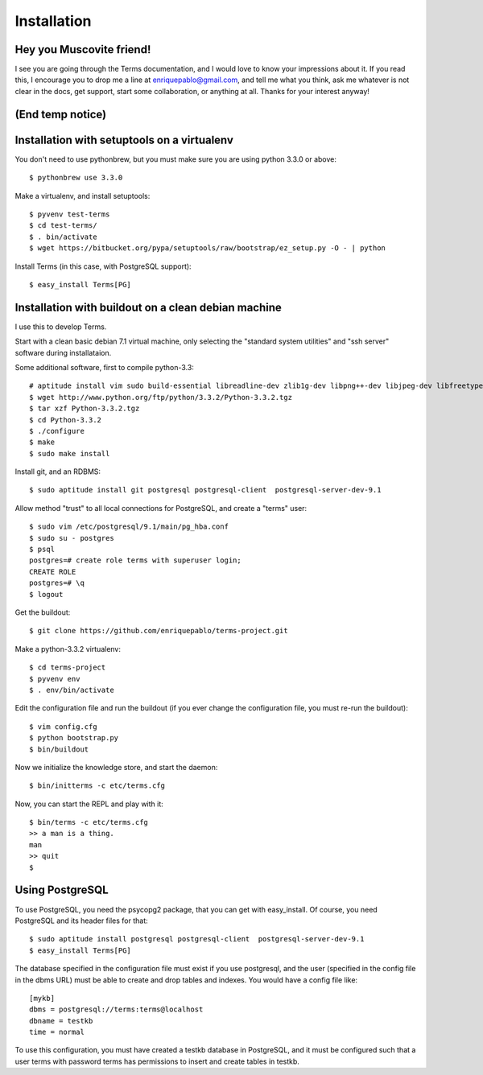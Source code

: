 Installation
============

Hey you Muscovite friend!
+++++++++++++++++++++++++

I see you are going through the Terms documentation,
and I would love to know your impressions about it.
If you read this, I encourage you to drop me a line
at enriquepablo@gmail.com, and tell me what you think,
ask me whatever is not clear in the docs, get support,
start some collaboration,
or anything at all.
Thanks for your interest anyway!

(End temp notice)
+++++++++++++++++

Installation with setuptools on a virtualenv
++++++++++++++++++++++++++++++++++++++++++++

You don't need to use pythonbrew,
but you must make sure you are using python 3.3.0 or above::

    $ pythonbrew use 3.3.0

Make a virtualenv, and install setuptools::

    $ pyvenv test-terms
    $ cd test-terms/
    $ . bin/activate
    $ wget https://bitbucket.org/pypa/setuptools/raw/bootstrap/ez_setup.py -O - | python

Install Terms (in this case, with PostgreSQL support)::

    $ easy_install Terms[PG]

Installation with buildout on a clean debian machine
++++++++++++++++++++++++++++++++++++++++++++++++++++

I use this to develop Terms.

Start with a clean basic debian 7.1 virtual machine,
only selecting the "standard system utilities" and
"ssh server" software during installataion.

Some additional software, first to compile python-3.3::

    # aptitude install vim sudo build-essential libreadline-dev zlib1g-dev libpng++-dev libjpeg-dev libfreetype6-dev libncurses-dev libbz2-dev libcrypto++-dev libssl-dev libdb-dev
    $ wget http://www.python.org/ftp/python/3.3.2/Python-3.3.2.tgz
    $ tar xzf Python-3.3.2.tgz
    $ cd Python-3.3.2
    $ ./configure
    $ make
    $ sudo make install

Install git, and an RDBMS::

    $ sudo aptitude install git postgresql postgresql-client  postgresql-server-dev-9.1

Allow method "trust" to all local connections for PostgreSQL, and create a "terms" user::

    $ sudo vim /etc/postgresql/9.1/main/pg_hba.conf
    $ sudo su - postgres
    $ psql
    postgres=# create role terms with superuser login;
    CREATE ROLE
    postgres=# \q
    $ logout

Get the buildout::

    $ git clone https://github.com/enriquepablo/terms-project.git

Make a python-3.3.2 virtualenv::

    $ cd terms-project
    $ pyvenv env
    $ . env/bin/activate

Edit the configuration file and run the buildout
(if you ever change the configuration file,
you must re-run the buildout)::

    $ vim config.cfg
    $ python bootstrap.py
    $ bin/buildout

Now we initialize the knowledge store, and start the daemon::

    $ bin/initterms -c etc/terms.cfg

Now, you can start the REPL and play with it::

    $ bin/terms -c etc/terms.cfg
    >> a man is a thing.
    man
    >> quit
    $

Using PostgreSQL
++++++++++++++++

To use PostgreSQL, you need the psycopg2 package,
that you can get with easy_install. Of course,
you need PostgreSQL and its header files for that::

    $ sudo aptitude install postgresql postgresql-client  postgresql-server-dev-9.1
    $ easy_install Terms[PG]

The database specified in the configuration file must exist if you use
postgresql,
and the user (specified in the config file in the dbms URL)
must be able to create and drop tables and indexes.
You would have a config file like::

    [mykb]
    dbms = postgresql://terms:terms@localhost
    dbname = testkb
    time = normal

To use this configuration, you must have created a testkb database in PostgreSQL,
and it must be configured such that a user terms with password terms
has permissions to insert and create tables in testkb.
